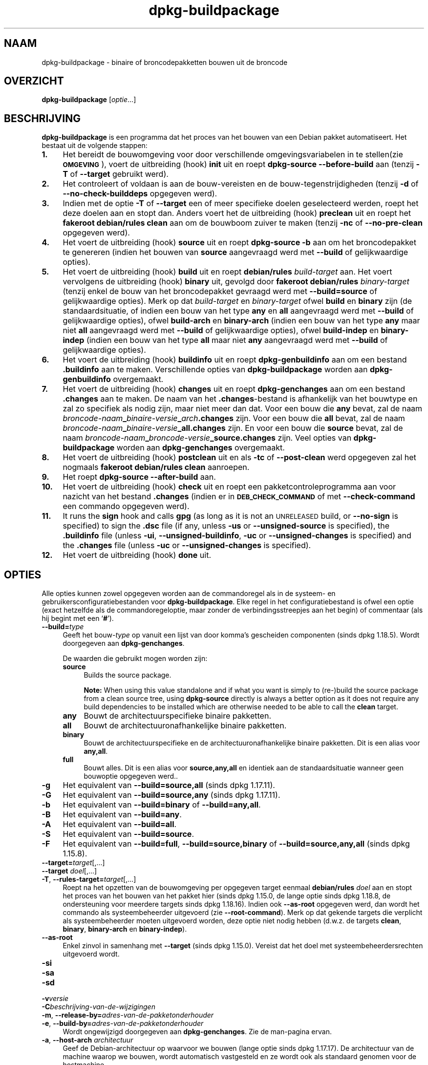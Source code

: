 .\" Automatically generated by Pod::Man 4.11 (Pod::Simple 3.35)
.\"
.\" Standard preamble:
.\" ========================================================================
.de Sp \" Vertical space (when we can't use .PP)
.if t .sp .5v
.if n .sp
..
.de Vb \" Begin verbatim text
.ft CW
.nf
.ne \\$1
..
.de Ve \" End verbatim text
.ft R
.fi
..
.\" Set up some character translations and predefined strings.  \*(-- will
.\" give an unbreakable dash, \*(PI will give pi, \*(L" will give a left
.\" double quote, and \*(R" will give a right double quote.  \*(C+ will
.\" give a nicer C++.  Capital omega is used to do unbreakable dashes and
.\" therefore won't be available.  \*(C` and \*(C' expand to `' in nroff,
.\" nothing in troff, for use with C<>.
.tr \(*W-
.ds C+ C\v'-.1v'\h'-1p'\s-2+\h'-1p'+\s0\v'.1v'\h'-1p'
.ie n \{\
.    ds -- \(*W-
.    ds PI pi
.    if (\n(.H=4u)&(1m=24u) .ds -- \(*W\h'-12u'\(*W\h'-12u'-\" diablo 10 pitch
.    if (\n(.H=4u)&(1m=20u) .ds -- \(*W\h'-12u'\(*W\h'-8u'-\"  diablo 12 pitch
.    ds L" ""
.    ds R" ""
.    ds C` ""
.    ds C' ""
'br\}
.el\{\
.    ds -- \|\(em\|
.    ds PI \(*p
.    ds L" ``
.    ds R" ''
.    ds C`
.    ds C'
'br\}
.\"
.\" Escape single quotes in literal strings from groff's Unicode transform.
.ie \n(.g .ds Aq \(aq
.el       .ds Aq '
.\"
.\" If the F register is >0, we'll generate index entries on stderr for
.\" titles (.TH), headers (.SH), subsections (.SS), items (.Ip), and index
.\" entries marked with X<> in POD.  Of course, you'll have to process the
.\" output yourself in some meaningful fashion.
.\"
.\" Avoid warning from groff about undefined register 'F'.
.de IX
..
.nr rF 0
.if \n(.g .if rF .nr rF 1
.if (\n(rF:(\n(.g==0)) \{\
.    if \nF \{\
.        de IX
.        tm Index:\\$1\t\\n%\t"\\$2"
..
.        if !\nF==2 \{\
.            nr % 0
.            nr F 2
.        \}
.    \}
.\}
.rr rF
.\" ========================================================================
.\"
.IX Title "dpkg-buildpackage 1"
.TH dpkg-buildpackage 1 "2020-08-02" "1.20.5" "dpkg suite"
.\" For nroff, turn off justification.  Always turn off hyphenation; it makes
.\" way too many mistakes in technical documents.
.if n .ad l
.nh
.SH "NAAM"
.IX Header "NAAM"
dpkg-buildpackage \- binaire of broncodepakketten bouwen uit de broncode
.SH "OVERZICHT"
.IX Header "OVERZICHT"
\&\fBdpkg-buildpackage\fR [\fIoptie\fR...]
.SH "BESCHRIJVING"
.IX Header "BESCHRIJVING"
\&\fBdpkg-buildpackage\fR is een programma dat het proces van het bouwen van een
Debian pakket automatiseert. Het bestaat uit de volgende stappen:
.IP "\fB1.\fR" 4
.IX Item "1."
Het bereidt de bouwomgeving voor door verschillende omgevingsvariabelen in
te stellen(zie \fB\s-1OMGEVING\s0\fR), voert de uitbreiding (hook) \fBinit\fR uit en
roept \fBdpkg-source \-\-before\-build\fR aan (tenzij \fB\-T\fR of \fB\-\-target\fR
gebruikt werd).
.IP "\fB2.\fR" 4
.IX Item "2."
Het controleert of voldaan is aan de bouw-vereisten en de
bouw-tegenstrijdigheden (tenzij \fB\-d\fR of \fB\-\-no\-check\-builddeps\fR opgegeven
werd).
.IP "\fB3.\fR" 4
.IX Item "3."
Indien met de optie \fB\-T\fR of \fB\-\-target\fR een of meer specifieke doelen
geselecteerd werden, roept het deze doelen aan en stopt dan. Anders voert
het de uitbreiding (hook) \fBpreclean\fR uit en roept het \fBfakeroot
debian/rules clean\fR aan om de bouwboom zuiver te maken (tenzij \fB\-nc\fR of
\&\fB\-\-no\-pre\-clean\fR opgegeven werd).
.IP "\fB4.\fR" 4
.IX Item "4."
Het voert de uitbreiding (hook) \fBsource\fR uit en roept \fBdpkg-source \-b\fR aan
om het broncodepakket te genereren (indien het bouwen van \fBsource\fR
aangevraagd werd met \fB\-\-build\fR of gelijkwaardige opties).
.IP "\fB5.\fR" 4
.IX Item "5."
Het voert de uitbreiding (hook) \fBbuild\fR uit en roept \fBdebian/rules\fR
\&\fIbuild-target\fR aan. Het voert vervolgens de uitbreiding (hook) \fBbinary\fR
uit, gevolgd door \fBfakeroot debian/rules\fR \fIbinary-target\fR (tenzij enkel de
bouw van het broncodepakket gevraagd werd met \fB\-\-build=source\fR of
gelijkwaardige opties). Merk op dat \fIbuild-target\fR en \fIbinary-target\fR
ofwel \fBbuild\fR en \fBbinary\fR zijn (de standaardsituatie, of indien een bouw
van het type \fBany\fR en \fBall\fR aangevraagd werd met \fB\-\-build\fR of
gelijkwaardige opties), ofwel \fBbuild-arch\fR en \fBbinary-arch\fR (indien een
bouw van het type \fBany\fR maar niet \fBall\fR aangevraagd werd met \fB\-\-build\fR of
gelijkwaardige opties), ofwel \fBbuild-indep\fR en \fBbinary-indep\fR (indien een
bouw van het type \fBall\fR maar niet \fBany\fR aangevraagd werd met \fB\-\-build\fR of
gelijkwaardige opties).
.IP "\fB6.\fR" 4
.IX Item "6."
Het voert de uitbreiding (hook) \fBbuildinfo\fR uit en roept
\&\fBdpkg-genbuildinfo\fR aan om een bestand \fB.buildinfo\fR aan te
maken. Verschillende opties van \fBdpkg-buildpackage\fR worden aan
\&\fBdpkg-genbuildinfo\fR overgemaakt.
.IP "\fB7.\fR" 4
.IX Item "7."
Het voert de uitbreiding (hook) \fBchanges\fR uit en roept \fBdpkg-genchanges\fR
aan om een bestand \fB.changes\fR aan te maken. De naam van het
\&\fB.changes\fR\-bestand is afhankelijk van het bouwtype en zal zo specifiek als
nodig zijn, maar niet meer dan dat. Voor een bouw die \fBany\fR bevat, zal de
naam \fIbroncode-naam\fR\fB_\fR\fIbinaire-versie\fR\fB_\fR\fIarch\fR\fB.changes\fR zijn. Voor
een bouw die \fBall\fR bevat, zal de naam
\&\fIbroncode-naam\fR\fB_\fR\fIbinaire-versie\fR\fB_\fR\fBall.changes\fR zijn. En voor een
bouw die \fBsource\fR bevat, zal de naam
\&\fIbroncode-naam\fR\fB_\fR\fIbroncode-versie\fR\fB_\fR\fBsource.changes\fR zijn. Veel
opties van \fBdpkg-buildpackage\fR worden aan \fBdpkg-genchanges\fR overgemaakt.
.IP "\fB8.\fR" 4
.IX Item "8."
Het voert de uitbreiding (hook) \fBpostclean\fR uit en als \fB\-tc\fR of
\&\fB\-\-post\-clean\fR werd opgegeven zal het nogmaals \fBfakeroot debian/rules
clean\fR aanroepen.
.IP "\fB9.\fR" 4
.IX Item "9."
Het roept \fBdpkg-source \-\-after\-build\fR aan.
.IP "\fB10.\fR" 4
.IX Item "10."
Het voert de uitbreiding (hook) \fBcheck\fR uit en roept een
pakketcontroleprogramma aan voor nazicht van het bestand \fB.changes\fR (indien
er in \fB\s-1DEB_CHECK_COMMAND\s0\fR of met \fB\-\-check\-command\fR een commando opgegeven
werd).
.IP "\fB11.\fR" 4
.IX Item "11."
It runs the \fBsign\fR hook and calls \fBgpg\fR (as long as it is not an
\&\s-1UNRELEASED\s0 build, or \fB\-\-no\-sign\fR is specified) to sign the \fB.dsc\fR file (if
any, unless \fB\-us\fR or \fB\-\-unsigned\-source\fR is specified), the \fB.buildinfo\fR
file (unless \fB\-ui\fR, \fB\-\-unsigned\-buildinfo\fR, \fB\-uc\fR or
\&\fB\-\-unsigned\-changes\fR is specified) and the \fB.changes\fR file (unless \fB\-uc\fR
or \fB\-\-unsigned\-changes\fR is specified).
.IP "\fB12.\fR" 4
.IX Item "12."
Het voert de uitbreiding (hook) \fBdone\fR uit.
.SH "OPTIES"
.IX Header "OPTIES"
Alle opties kunnen zowel opgegeven worden aan de commandoregel als in de
systeem\- en gebruikersconfiguratiebestanden voor \fBdpkg-buildpackage\fR. Elke
regel in het configuratiebestand is ofwel een optie (exact hetzelfde als de
commandoregeloptie, maar zonder de verbindingsstreepjes aan het begin) of
commentaar (als hij begint met een \(oq\fB#\fR\(cq).
.IP "\fB\-\-build=\fR\fItype\fR" 4
.IX Item "--build=type"
Geeft het bouw\-\fItype\fR op vanuit een lijst van door komma's gescheiden
componenten (sinds dpkg 1.18.5). Wordt doorgegeven aan \fBdpkg-genchanges\fR.
.Sp
De waarden die gebruikt mogen worden zijn:
.RS 4
.IP "\fBsource\fR" 4
.IX Item "source"
Builds the source package.
.Sp
\&\fBNote:\fR When using this value standalone and if what you want is simply to
(re\-)build the source package from a clean source tree, using \fBdpkg-source\fR
directly is always a better option as it does not require any build
dependencies to be installed which are otherwise needed to be able to call
the \fBclean\fR target.
.IP "\fBany\fR" 4
.IX Item "any"
Bouwt de architectuurspecifieke binaire pakketten.
.IP "\fBall\fR" 4
.IX Item "all"
Bouwt de architectuuronafhankelijke binaire pakketten.
.IP "\fBbinary\fR" 4
.IX Item "binary"
Bouwt de architectuurspecifieke en de architectuuronafhankelijke binaire
pakketten. Dit is een alias voor \fBany,all\fR.
.IP "\fBfull\fR" 4
.IX Item "full"
Bouwt alles. Dit is een alias voor \fBsource,any,all\fR en identiek aan de
standaardsituatie wanneer geen bouwoptie opgegeven werd..
.RE
.RS 4
.RE
.IP "\fB\-g\fR" 4
.IX Item "-g"
Het equivalent van \fB\-\-build=source,all\fR (sinds dpkg 1.17.11).
.IP "\fB\-G\fR" 4
.IX Item "-G"
Het equivalent van \fB\-\-build=source,any\fR (sinds dpkg 1.17.11).
.IP "\fB\-b\fR" 4
.IX Item "-b"
Het equivalent van \fB\-\-build=binary\fR of \fB\-\-build=any,all\fR.
.IP "\fB\-B\fR" 4
.IX Item "-B"
Het equivalent van \fB\-\-build=any\fR.
.IP "\fB\-A\fR" 4
.IX Item "-A"
Het equivalent van \fB\-\-build=all\fR.
.IP "\fB\-S\fR" 4
.IX Item "-S"
Het equivalent van \fB\-\-build=source\fR.
.IP "\fB\-F\fR" 4
.IX Item "-F"
Het equivalent van \fB\-\-build=full\fR, \fB\-\-build=source,binary\fR of
\&\fB\-\-build=source,any,all\fR (sinds dpkg 1.15.8).
.IP "\fB\-\-target=\fR\fItarget\fR[,...]" 4
.IX Item "--target=target[,...]"
.PD 0
.IP "\fB\-\-target\fR \fIdoel\fR[,...]" 4
.IX Item "--target doel[,...]"
.IP "\fB\-T\fR, \fB\-\-rules\-target=\fR\fItarget\fR[,...]" 4
.IX Item "-T, --rules-target=target[,...]"
.PD
Roept na het opzetten van de bouwomgeving per opgegeven target eenmaal
\&\fBdebian/rules\fR \fIdoel\fR aan en stopt het proces van het bouwen van het
pakket hier (sinds dpkg 1.15.0, de lange optie sinds dpkg 1.18.8, de
ondersteuning voor meerdere targets sinds dpkg 1.18.16). Indien ook
\&\fB\-\-as\-root\fR opgegeven werd, dan wordt het commando als systeembeheerder
uitgevoerd (zie \fB\-\-root\-command\fR). Merk op dat gekende targets die
verplicht als systeembeheerder moeten uitgevoerd worden, deze optie niet
nodig hebben (d.w.z. de targets \fBclean\fR, \fBbinary\fR, \fBbinary-arch\fR en
\&\fBbinary-indep\fR).
.IP "\fB\-\-as\-root\fR" 4
.IX Item "--as-root"
Enkel zinvol in samenhang met \fB\-\-target\fR (sinds dpkg 1.15.0). Vereist dat
het doel met systeembeheerdersrechten uitgevoerd wordt.
.IP "\fB\-si\fR" 4
.IX Item "-si"
.PD 0
.IP "\fB\-sa\fR" 4
.IX Item "-sa"
.IP "\fB\-sd\fR" 4
.IX Item "-sd"
.IP "\fB\-v\fR\fIversie\fR" 4
.IX Item "-vversie"
.IP "\fB\-C\fR\fIbeschrijving-van-de-wijzigingen\fR" 4
.IX Item "-Cbeschrijving-van-de-wijzigingen"
.IP "\fB\-m\fR, \fB\-\-release\-by=\fR\fIadres-van-de-pakketonderhouder\fR" 4
.IX Item "-m, --release-by=adres-van-de-pakketonderhouder"
.IP "\fB\-e\fR, \fB\-\-build\-by=\fR\fIadres-van-de-pakketonderhouder\fR" 4
.IX Item "-e, --build-by=adres-van-de-pakketonderhouder"
.PD
Wordt ongewijzigd doorgegeven aan \fBdpkg-genchanges\fR. Zie de man-pagina
ervan.
.IP "\fB\-a\fR, \fB\-\-host\-arch\fR \fIarchitectuur\fR" 4
.IX Item "-a, --host-arch architectuur"
Geef de Debian-architectuur op waarvoor we bouwen (lange optie sinds dpkg
1.17.17). De architectuur van de machine waarop we bouwen, wordt automatisch
vastgesteld en ze wordt ook als standaard genomen voor de hostmachine.
.IP "\fB\-t\fR, \fB\-\-host\-type\fR \fIgnu-systeemtype\fR" 4
.IX Item "-t, --host-type gnu-systeemtype"
Geef het GNU-systeemtype op waarvoor we bouwen (lange optie sinds dpkg
1.17.17). Het kan gebruikt worden in de plaats van \fB\-\-host\-arch\fR of als een
aanvulling om het standaard GNU-systeemtype voor de Debian-architectuur van
de host aan te passen.
.IP "\fB\-\-target\-arch\fR \fIarchitectuur\fR" 4
.IX Item "--target-arch architectuur"
Geef de Debian-architectuur op waarvoor de gebouwde programma's zullen
bouwen (sinds dpkg 1.17.17). De standaardwaarde is de hostmachine.
.IP "\fB\-\-target\-type\fR \fIgnu-systeemtype\fR" 4
.IX Item "--target-type gnu-systeemtype"
Geef het GNU-systeemtype op waarvoor de gebouwde programma's zullen bouwen
(sinds dpkg 1.17.17). Het kan gebruikt worden in de plaats van
\&\fB\-\-target\-arch\fR of als een aanvulling om het standaard GNU-systeemtype voor
de Debian doelarchitectuur aan te passen.
.IP "\fB\-P\fR, \fB\-\-build\-profiles=\fR\fIprofiel\fR[\fB,\fR...]" 4
.IX Item "-P, --build-profiles=profiel[,...]"
Geef het/de profiel(en) die we bouwen op in een lijst met een komma als
scheidingsteken (sinds dpkg 1.17.2, de lange optie sinds dpkg 1.18.8). Het
standaardgedrag is om niet voor een specifiek profiel te bouwen. Stelt ze
ook in (als een lijst met een spatie als scheidingsteken) als de
omgevingsvariabele \fB\s-1DEB_BUILD_PROFILES\s0\fR, hetgeen bijvoorbeeld toelaat aan
\&\fBdebian/rules\fR\-bestanden om gebruik te maken van deze informatie bij
voorwaardelijke bouwoperaties.
.IP "\fB\-j\fR, \fB\-\-jobs\fR[=\fItaken\fR|\fBauto\fR]" 4
.IX Item "-j, --jobs[=taken|auto]"
Aantal taken dat gelijktijdig mag uitgevoerd worden, waarbij het aantal
taken overeenkomt met het aantal beschikbare processoren als \fBauto\fR
opgegeven werd (sinds dpkg 1.17.10), of onbeperkt is als \fItaken\fR niet
opgegeven werd. Dit is het equivalent van de gelijknamige optie voor
\&\fBmake\fR(1) (sinds dpkg 1.14.7, lange optie sinds dpkg 1.18.8). Het voegt
zichzelf toe aan de omgevingsvariabele \fB\s-1MAKEFLAGS\s0\fR, waardoor elke erop
volgende aanroep van make de optie overerft en parallelle taakuitvoering dus
opgelegd wordt bij het maken van pakketten (en mogelijks ook oplegt aan het
bouwsysteem van de toeleveraar indien dat gebruik maakt van make), ongeacht
het feit of er ondersteuning is voor het in parallel bouwen, hetgeen tot
mislukkingen bij het bouwen kan leiden. Het voegt ook \fBparallel=\fR\fItaken\fR
of \fBparallel\fR toe aan de omgevingsvariabele \fB\s-1DEB_BUILD_OPTIONS\s0\fR, hetgeen
debian/rules\-bestanden in staat stelt van deze informatie gebruik te maken
voor eigen doeleinden. De waarde \fB\-j\fR heeft voorrang op de optie
\&\fBparallel=\fR\fItaken\fR of \fBparallel\fR in de omgevingsvariabele
\&\fB\s-1DEB_BUILD_OPTIONS\s0\fR. Merk op dat de waarde \fBauto\fR zal vervangen worden
door het effectieve aantal momenteel actieve processoren en ze dus als
zodanig naar geen enkel onderliggend proces doorgegeven zal worden. Indien
het aantal beschikbare processoren niet afgeleid kan worden, dan zal de code
terugvallen op het gebruiken van seri\(:ele uitvoering (sinds dpkg 1.18.15),
hoewel dit enkel zou mogen gebeuren op exotische en niet-ondersteunde
systemen.
.IP "\fB\-J\fR, \fB\-\-jobs\-try\fR[=\fItaken\fR|\fBauto\fR]" 4
.IX Item "-J, --jobs-try[=taken|auto]"
Deze optie (sinds dpkg 1.18.2, de lange optie sinds dpkg 1.18.8) is het
equivalent van de optie \fB\-j\fR, behalve dat ze de omgevingsvariabele
\&\fB\s-1MAKEFLAGS\s0\fR niet instelt. Als zodanig is het veiliger om ze te gebruiken
met elk pakket, ook met die waarvoor het niet zeker is dat in parallel
bouwen mogelijk is.
.Sp
\&\fBauto\fR is het standaardgedrag (sinds dpkg 1.18.11). Het aantal jobs
instellen op 1 zal het seri\(:ele gedrag opnieuw instellen.
.IP "\fB\-D\fR, \fB\-\-check\-builddeps\fR" 4
.IX Item "-D, --check-builddeps"
Controleer bouwvereisten en tegenstrijdigheden en breek af als er niet aan
voldaan is (de lange optie sinds dpkg 1.18.8). Dit is het standaardgedrag.
.IP "\fB\-d\fR, \fB\-\-no\-check\-builddeps\fR" 4
.IX Item "-d, --no-check-builddeps"
Controleer bouwvereisten en tegenstrijdigheden niet (de lange optie sinds
dpkg 1.18.8).
.IP "\fB\-\-ignore\-builtin\-builddeps\fR" 4
.IX Item "--ignore-builtin-builddeps"
Controleer ingebouwde bouwvereisten en tegenstrijdigheden niet (sinds dpkg
1.18.2). Dit zijn de distributiespecifieke impliciete bouwvereisten die
gewoonlijk noodzakelijk zijn in een bouwomgeving, de zogenaamde set van
pakketten van het type Build-Essential.
.IP "\fB\-\-rules\-requires\-root\fR" 4
.IX Item "--rules-requires-root"
Honoreer het veld \fBRules-Requires-Root\fR niet; er wordt teruggevallen op
zijn verouderde standaardwaarde (since dpkg 1.19.1).
.IP "\fB\-nc\fR, \fB\-\-no\-pre\-clean\fR" 4
.IX Item "-nc, --no-pre-clean"
Schoon voor het bouwen de broncodeboom niet op (de lange optie sinds dpkg
1.18.8). Impliceert \fB\-b\fR indien geen van de opties \fB\-F\fR, \fB\-g\fR, \fB\-G\fR,
\&\fB\-B\fR, \fB\-A\fR of \fB\-S\fR gekozen werd. Gecombineerd met \fB\-S\fR impliceert dit
\&\fB\-d\fR (sinds dpkg 1.18.0).
.IP "\fB\-\-pre\-clean\fR" 4
.IX Item "--pre-clean"
Schoon voor het bouwen de broncodeboom op (sinds dpkg 1.18.8). Dit is het
standaardgedrag.
.IP "\fB\-tc\fR, \fB\-\-post\-clean\fR" 4
.IX Item "-tc, --post-clean"
Schoon de broncodeboom op (met \fIcommando-om-root-te-worden\fR \fBdebian/rules
clean\fR) nadat het pakket gebouwd werd (de lange optie sinds dpkg 1.18.8).
.IP "\fB\-\-no\-post\-clean\fR" 4
.IX Item "--no-post-clean"
Schoon de broncodeboom niet op na het bouwen van het pakket (sinds dpkg
1.19.1). Dit is het standaardgedrag.
.IP "\fB\-\-sanitize\-env\fR" 4
.IX Item "--sanitize-env"
Sanitize the build environment (since dpkg 1.20.0).  This will reset or
remove environment variables, umask, and any other process attributes that
might otherwise adversely affect the build of packages.  Because the
official entry point to build packages is \fBdebian/rules\fR, packages cannot
rely on these settings being in place, and thus should work even when they
are not.  What to sanitize is vendor specific.
.IP "\fB\-r\fR, \fB\-\-root\-command=\fR\fIcommando-om-root-te-worden\fR" 4
.IX Item "-r, --root-command=commando-om-root-te-worden"
Wanneer \fBdpkg-buildpackage\fR een deel van het bouwproces in de hoedanigheid
van root (systeembeheerder) moet uitvoeren, laat het het commando dat het
uitvoert voorafgaan door \fIcommando-om-root-te-worden\fR indien er een
opgegeven werd (de lange optie sinds dpkg 1.18.8). Anders, als er geen
opgegeven werd, wordt standaard \fBfakeroot\fR gebruikt als het beschikbaar
is. \fIcommando-om-root-te-worden\fR moet beginnen met de naam van een
programma in het \fB\s-1PATH\s0\fR en krijgt als argumenten de naam van het echte
commando dat uitgevoerd moet worden en de argumenten die het moet
krijgen. \fIcommando-om-root-te-worden\fR kan parameters bevatten (ze moeten
met spaties van elkaar gescheiden worden) maar geen
shell-metatekens. Doorgaans is \fIcommando-om-root-te-worden\fR \fBfakeroot\fR,
\&\fBsudo\fR, \fBsuper\fR of \fBreally\fR. \fBsu\fR is niet geschikt, aangezien het enkel
de shell van de gebruiker kan aanroepen met \fB\-c\fR in plaats van
afzonderlijke argumenten door te geven aan het uit te voeren commando.
.IP "\fB\-R\fR, \fB\-\-rules\-file=\fR\fIrules-bestand\fR" 4
.IX Item "-R, --rules-file=rules-bestand"
Een Debian-pakket bouwen houdt meestal het aanroepen van \fBdebian/rules\fR in
als een commando met verschillende standaardparameters (sinds dpkg 1.14.17,
de lange optie sinds dpkg 1.18.8). Met deze optie is het mogelijk om een
andere programma-aanroep te gebruiken om het pakket te bouwen (ze kan
parameters bevatten die onderling door spaties gescheiden
worden). Anderzijds kan de optie ook gebruikt worden om het standaard
rules-bestand uit te voeren met een ander make-programma (bijvoorbeeld door
\&\fB/usr/local/bin/make \-f debian/rules\fR te gebruiken als \fIrules-bestand\fR).
.IP "\fB\-\-check\-command=\fR\fIcontrolecommando\fR" 4
.IX Item "--check-command=controlecommando"
Commando dat gebruikt wordt om het bestand \fB.changes\fR zelf en eventuele
gebouwde artefacten waarnaar in het bestand verwezen wordt, te controleren
(sinds dpkg 1.17.6). Het commando moet als argument de padnaam van
\&\fB.changes\fR krijgen. Gewoonlijk is dit commando \fBlintian\fR.
.IP "\fB\-\-check\-option=\fR\fIoptie\fR" 4
.IX Item "--check-option=optie"
Geef optie \fIoptie\fR door aan het \fIcontrolecommando\fR dat gespecificeerd werd
met \fB\s-1DEB_CHECK_COMMAND\s0\fR of met \fB\-\-check\-command\fR (sinds dpkg 1.17.6). Kan
meermaals gebruikt worden.
.IP "\fB\-\-hook\-\fR\fIhook-naam\fR\fB=\fR\fIhook-commando\fR" 4
.IX Item "--hook-hook-naam=hook-commando"
Stelt de opgegeven shell-code \fIhook-commando\fR in als de uitbreiding (hook)
\&\fIhook-naam\fR, die zal uitgevoerd worden op de momenten die in de
uitvoeringsstappen gepreciseerd worden (sinds dpkg 1.17.6). De uitbreidingen
(hooks) zullen steeds uitgevoerd worden, zelfs als de volgende actie niet
uitgevoerd wordt (met uitzondering voor de uitbreiding (hook)
\&\fBbinary\fR). Alle uitbreidingen (hooks) zullen uitgevoerd worden in de map
van de uitgepakte broncode.
.Sp
\&\fBNote:\fR Hooks can affect the build process, and cause build failures if
their commands fail, so watch out for unintended consequences.
.Sp
Momenteel worden de volgende \fIhook-namen\fR ondersteund
.Sp
\&\fBinit preclean source build binary buildinfo changes postclean check sign
done\fR
.Sp
Het \fIhook-commando\fR ondersteunt de volgende
substitutie-indelingstekenreeksen, die er voorafgaand aan de uitvoering op
toegepast zullen worden:
.RS 4
.IP "\fB%%\fR" 4
.IX Item "%%"
E\('en enkel %\-teken.
.IP "\fB\f(CB%a\fB\fR" 4
.IX Item "%a"
Een booleaanse waarde (0 of 1), die aangeeft of de volgende actie uitgevoerd
wordt of niet.
.IP "\fB\f(CB%p\fB\fR" 4
.IX Item "%p"
De naam van het broncodepakket.
.IP "\fB\f(CB%v\fB\fR" 4
.IX Item "%v"
De versie van het broncodepakket.
.IP "\fB\f(CB%s\fB\fR" 4
.IX Item "%s"
De versie van het broncodepakket (zonder de epoch).
.IP "\fB\f(CB%u\fB\fR" 4
.IX Item "%u"
Het upstream versienummer (toeleveraarsversie).
.RE
.RS 4
.RE
.IP "\fB\-\-buildinfo\-option=\fR\fIoptie\fR" 4
.IX Item "--buildinfo-option=optie"
Geef optie \fIoptie\fR door aan \fBdpkg-genbuildinfo\fR (sinds dpkg 1.18.11). Kan
meermaals gebruikt worden.
.IP "\fB\-p\fR, \fB\-\-sign\-command=\fR\fIondertekeningscommando\fR" 4
.IX Item "-p, --sign-command=ondertekeningscommando"
When \fBdpkg-buildpackage\fR needs to execute \s-1GPG\s0 to sign a source control
(\fB.dsc\fR) file or a \fB.changes\fR file it will run \fIsign-command\fR (searching
the \fB\s-1PATH\s0\fR if necessary) instead of \fBgpg\fR (long option since dpkg
1.18.8).  \fIsign-command\fR will get all the arguments that \fBgpg\fR would have
gotten. \fIsign-command\fR should not contain spaces or any other shell
metacharacters.
.IP "\fB\-k\fR, \fB\-\-sign\-key=\fR\fIsleutel-id\fR" 4
.IX Item "-k, --sign-key=sleutel-id"
Geef de sleutel-ID op die gebruikt moet worden om pakketten te ondertekenen
(de lange optie sinds dpkg 1.18.8).
.IP "\fB\-us\fR, \fB\-\-unsigned\-source\fR" 4
.IX Item "-us, --unsigned-source"
Onderteken het broncodepakket niet (de lange optie sinds dpkg 1.18.8).
.IP "\fB\-ui\fR, \fB\-\-unsigned\-buildinfo\fR" 4
.IX Item "-ui, --unsigned-buildinfo"
Onderteken het bestand \fB.buildinfo\fR niet (sinds dpkg 1.18.19).
.IP "\fB\-uc\fR, \fB\-\-unsigned\-changes\fR" 4
.IX Item "-uc, --unsigned-changes"
Onderteken de bestanden \fB.buildinfo\fR en \fB.changes\fR niet (de lange optie
sinds dpkg 1.18.8).
.IP "\fB\-\-no\-sign\fR" 4
.IX Item "--no-sign"
Onderteken geen enkel bestand; dit omvat het broncodepakket, het bestand
\&\fB.buildinfo\fR en het bestand \fB.changes\fR (sinds dpkg 1.18.20).
.IP "\fB\-\-force\-sign\fR" 4
.IX Item "--force-sign"
Verplicht het ondertekenen van de resulterende bestanden (sinds dpkg
1.17.0), ongeacht \fB\-us\fR, \fB\-\-unsigned\-source\fR, \fB\-ui\fR,
\&\fB\-\-unsigned\-buildinfo\fR, \fB\-uc\fR, \fB\-\-unsigned\-changes\fR of overige interne
heuristiek.
.IP "\fB\-sn\fR" 4
.IX Item "-sn"
.PD 0
.IP "\fB\-ss\fR" 4
.IX Item "-ss"
.IP "\fB\-sA\fR" 4
.IX Item "-sA"
.IP "\fB\-sk\fR" 4
.IX Item "-sk"
.IP "\fB\-su\fR" 4
.IX Item "-su"
.IP "\fB\-sr\fR" 4
.IX Item "-sr"
.IP "\fB\-sK\fR" 4
.IX Item "-sK"
.IP "\fB\-sU\fR" 4
.IX Item "-sU"
.IP "\fB\-sR\fR" 4
.IX Item "-sR"
.IP "\fB\-i\fR, \fB\-\-diff\-ignore\fR[=\fIregex\fR]" 4
.IX Item "-i, --diff-ignore[=regex]"
.IP "\fB\-I\fR, \fB\-\-tar\-ignore\fR[=\fIpatroon\fR]" 4
.IX Item "-I, --tar-ignore[=patroon]"
.IP "\fB\-z\fR, \fB\-\-compression\-level=\fR\fIniveau\fR" 4
.IX Item "-z, --compression-level=niveau"
.IP "\fB\-Z\fR, \fB\-\-compression=\fR\fIcompressor\fR" 4
.IX Item "-Z, --compression=compressor"
.PD
Wordt ongewijzigd doorgegeven aan \fBdpkg-source\fR. Zie de man-pagina ervan.
.IP "\fB\-\-source\-option=\fR\fIoptie\fR" 4
.IX Item "--source-option=optie"
Geef optie \fIoptie\fR door aan \fBdpkg-source\fR (sinds dpkg 1.15.6). Kan
meermaals gebruikt worden.
.IP "\fB\-\-changes\-option=\fR\fIoptie\fR" 4
.IX Item "--changes-option=optie"
Geef optie \fIoptie\fR door aan \fBdpkg-genchanges\fR (sinds dpkg 1.15.6). Kan
meermaals gebruikt worden.
.IP "\fB\-\-admindir=\fR\fImap\fR" 4
.IX Item "--admindir=map"
.PD 0
.IP "\fB\-\-admindir\fR \fImap\fR" 4
.IX Item "--admindir map"
.PD
Geef een andere locatie op voor de database van \fBdpkg\fR (sinds dpkg
1.14.0). De standaardlocatie is \fI\f(CI%ADMINDIR\fI%\fR.
.IP "\fB\-?\fR, \fB\-\-help\fR" 4
.IX Item "-?, --help"
Toon info over het gebruik en sluit af.
.IP "\fB\-\-version\fR" 4
.IX Item "--version"
Toon de versie en sluit af.
.SH "OMGEVING"
.IX Header "OMGEVING"
.SS "Externe omgeving"
.IX Subsection "Externe omgeving"
.IP "\fB\s-1DEB_CHECK_COMMAND\s0\fR" 4
.IX Item "DEB_CHECK_COMMAND"
Indien dit ingesteld werd, zal het gebruikt worden als het commando waarmee
het bestand \fB.changes\fR gecontroleerd wordt (sinds dpkg 1.17.6). De optie
\&\fB\-\-check\-command\fR heeft hierop voorrang.
.IP "\fB\s-1DEB_SIGN_KEYID\s0\fR" 4
.IX Item "DEB_SIGN_KEYID"
Indien dit ingesteld werd, zal het gebruikt worden om de bestanden
\&\fB.changes\fR en \fB.dsc\fR te ondertekenen (sinds dpkg 1.17.2). De optie
\&\fB\-\-sign\-key\fR heeft hierop voorrang.
.IP "\fB\s-1DEB_BUILD_OPTIONS\s0\fR" 4
.IX Item "DEB_BUILD_OPTIONS"
Indien dit ingesteld werd, bevat het een lijst van door spaties van elkaar
gescheiden opties die het bouwproces kunnen be\(:invloeden in \fIdebian/rules\fR
en het gedrag van sommige dpkg-commando's.
.Sp
Bij \fBnocheck\fR zal de variabele \fB\s-1DEB_CHECK_COMMAND\s0\fR genegeerd worden. Bij
\&\fBparallel=\fR\fIN\fR zal het aantal parallelle taken op \fIN\fR ingesteld worden,
maar de optie \fB\-\-jobs\-try\fR heeft hierop voorrang.
.IP "\fB\s-1DEB_BUILD_PROFILES\s0\fR" 4
.IX Item "DEB_BUILD_PROFILES"
Indien dit ingesteld werd, zal het gebruikt worden als het/de actieve
bouwprofiel(en) voor het pakket dat gebouw wordt (sinds dpkg 1.17.2). Het is
een lijst van profielnamen die onderling door een spatie gescheiden zijn. De
optie \fB\-P\fR heeft hierop voorrang.
.IP "\fB\s-1DPKG_COLORS\s0\fR" 4
.IX Item "DPKG_COLORS"
Stelt de kleurmodus in (sinds dpkg 1.18.5). Waarden die momenteel gebruikt
mogen worden zijn: \fBauto\fR (standaard), \fBalways\fR en \fBnever\fR.
.IP "\fB\s-1DPKG_NLS\s0\fR" 4
.IX Item "DPKG_NLS"
Indien dit ingesteld is, zal het gebruikt worden om te beslissen over het
activeren van moedertaalondersteuning, ook gekend als
internationaliseringsondersteuning (of i18n) (sinds dpkg 1.19.0). Geldige
waarden zijn: \fB0\fR and \fB1\fR (standaard).
.SS "Interne omgeving"
.IX Subsection "Interne omgeving"
Zelfs al exporteert \fBdpkg-buildpackage\fR sommige variabelen, toch mag
\&\fBdebian/rules\fR er niet op rekenen dat ze aanwezig zijn en moet het in de
plaats daarvan gebruik maken van de desbetreffende interface om de benodigde
variabelen op te halen, aangezien dat bestand.het belangrijkste
aanspreekpunt is voor het bouwen van pakketten en de op zichzelf staande
uitvoering ervan ondersteund moet zijn.
.IP "\fBDEB_BUILD_*\fR" 4
.IX Item "DEB_BUILD_*"
.PD 0
.IP "\fBDEB_HOST_*\fR" 4
.IX Item "DEB_HOST_*"
.IP "\fBDEB_TARGET_*\fR" 4
.IX Item "DEB_TARGET_*"
.PD
\&\fBdpkg-architecture\fR wordt aangeroepen met de doorgegeven parameters \fB\-a\fR
en \fB\-t\fR. Eventuele variabelen die zijn optie \fB\-s\fR als uitvoer geeft,
worden in de bouwomgeving ge\(:integreerd.
.IP "\fB\s-1DEB_RULES_REQUIRES_ROOT\s0\fR" 4
.IX Item "DEB_RULES_REQUIRES_ROOT"
Deze variabele wordt ingesteld op de waarde die verkregen wordt uit het veld
\&\fBRules-Requires-Root\fR of vanuit de commandoregel. Indien ze ingesteld is,
zal ze een geldige waarde zijn voor het veld \fBRules-Requires-Root\fR. Ze
wordt gebruikt om \fBdebian/rules\fR te informeren of de specificatie
\&\fBrootless\-builds.txt\fR ondersteund wordt.
.IP "\fB\s-1DEB_GAIN_ROOT_CMD\s0\fR" 4
.IX Item "DEB_GAIN_ROOT_CMD"
Deze variabele wordt ingesteld op \fIgain-root-command\fR wanneer het veld
\&\fBRules-Requires-Root\fR ingesteld staat op een andere waarde dan \fBno\fR of
\&\fBbinary-targets\fR.
.IP "\fB\s-1SOURCE_DATE_EPOCH\s0\fR" 4
.IX Item "SOURCE_DATE_EPOCH"
Deze variabele wordt ingesteld op de Unix-tijd (timestamp) sinds het
tijdstip (de epoch) van het laatste item in \fIdebian/changelog\fR, voor zover
hij niet reeds gedefinieerd is.
.SH "BESTANDEN"
.IX Header "BESTANDEN"
.IP "\fI\f(CI%PKGCONFDIR\fI%/buildpackage.conf\fR" 4
.IX Item "/etc/dpkg/buildpackage.conf"
Configuratiebestand dat voor het hele systeem geldt
.IP "\fI\f(CI$XDG_CONFIG_HOME\fI/dpkg/buildpackage.conf\fR of" 4
.IX Item "$XDG_CONFIG_HOME/dpkg/buildpackage.conf of"
.PD 0
.IP "\fI\f(CI$HOME\fI/.config/dpkg/buildpackage.conf\fR" 4
.IX Item "$HOME/.config/dpkg/buildpackage.conf"
.PD
Configuratiebestand dat gebruikersafhankelijk is.
.SH "OPMERKINGEN"
.IX Header "OPMERKINGEN"
.SS "Compileervlaggen worden niet langer ge\(:exporteerd"
.IX Subsection "Compileervlaggen worden niet langer ge\(:exporteerd"
Tussen dpkg 1.14.17 en 1.16.1 exporteerde \fBdpkg-buildpackage\fR
compileervlaggen (\fB\s-1CFLAGS\s0\fR, \fB\s-1CXXFLAGS\s0\fR, \fB\s-1FFLAGS\s0\fR, \fB\s-1CPPFLAGS\s0\fR en
\&\fB\s-1LDFLAGS\s0\fR) met de waarden die door \fBdpkg-buildflags\fR teruggegeven
werden. Dit is niet langer het geval
.SS "Standaard bouwtargets"
.IX Subsection "Standaard bouwtargets"
\&\fBdpkg-buildpackage\fR gebruikt sinds dpkg 1.16.2 de targets \fBbuild-arch\fR en
\&\fBbuild-indep\fR. Deze targets zijn dus verplicht. Maar om te vermijden dat
bestaande pakketten defect raken en om de overgang te vergemakkelijken, zal
het, indien het broncodepakket niet zowel architectuuronafhankelijke als
architectuurspecifieke binaire pakketten bouwt (sinds dpkg 1.18.8),
terugvallen op het gebruik van het target \fBbuild\fR indien \fBmake \-f
debian/rules \-qn\fR \fIbouwtarget\fR 2 teruggeeft als afsluitwaarde.
.SH "BUGS"
.IX Header "BUGS"
Het zou mogelijk moeten zijn om spaties en shell-metatekens en initi\(:ele
argumenten op te geven voor \fIcommando-om-root-te-worden\fR en
\&\fIondertekeningscommando\fR.
.SH "ZIE OOK"
.IX Header "ZIE OOK"
\&\fBdpkg-source\fR(1), \fBdpkg-architecture\fR(1), \fBdpkg-buildflags\fR(1),
\&\fBdpkg-genbuildinfo\fR(1), \fBdpkg-genchanges\fR(1), \fBfakeroot\fR(1),
\&\fBlintian\fR(1), \fBgpg\fR(1).
